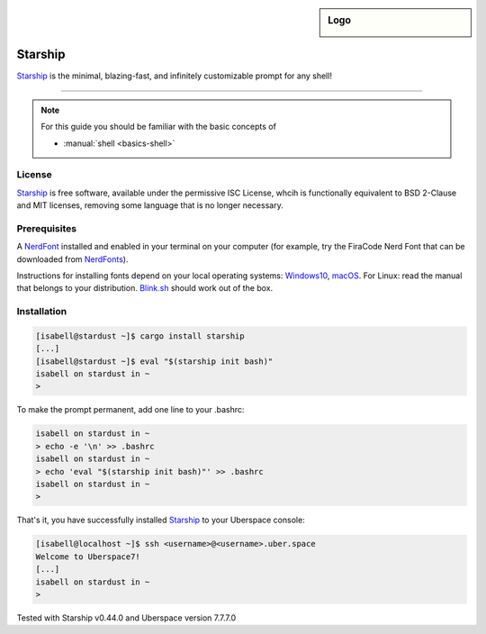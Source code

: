 .. highlight:: console

.. author:: Michi <https://github.com/michi-zuri/>

.. tag:: console
.. tag:: rust

.. sidebar:: Logo

  .. image:: _static/images/starship.svg
      :align: center

####
Starship
####

.. tag_list::

Starship_ is the minimal, blazing-fast, and infinitely customizable prompt for
any shell!


----

.. image:: _static/images/starship.png

.. note:: For this guide you should be familiar with the basic concepts of

  * :manual:`shell <basics-shell>`

License
=======

Starship_ is free software, available under the permissive ISC License, whcih
is functionally equivalent to BSD 2-Clause and MIT licenses,
removing some language that is no longer necessary.

Prerequisites
============

A NerdFont_ installed and enabled in your terminal on your computer (for example, try the
FiraCode Nerd Font that can be downloaded from NerdFonts_).

Instructions for installing fonts depend on your local operating systems: Windows10_,
macOS_. For Linux: read the manual that belongs to your distribution. Blink.sh_ should
work out of the box.

Installation
============
.. code-block:: console

 [isabell@stardust ~]$ cargo install starship
 [...]
 [isabell@stardust ~]$ eval "$(starship init bash)"
 isabell on stardust in ~
 >

To make the prompt permanent, add one line to your .bashrc:

.. code-block:: console

 isabell on stardust in ~
 > echo -e '\n' >> .bashrc
 isabell on stardust in ~
 > echo 'eval "$(starship init bash)"' >> .bashrc
 isabell on stardust in ~
 >

That's it, you have successfully installed Starship_ to your Uberspace console:

.. code-block:: console

 [isabell@localhost ~]$ ssh <username>@<username>.uber.space
 Welcome to Uberspace7!
 [...]
 isabell on stardust in ~
 >


.. _Starship: https://starship.rs/
.. _NerdFont: https://www.nerdfonts.com/
.. _NerdFonts: https://www.nerdfonts.com/font-downloads
.. _Windows10: https://support.microsoft.com/en-us/help/314960/how-to-install-or-remove-a-font-in-windows
.. _macOS: https://support.apple.com/en-us/HT201749
.. _blink.sh: https://blink.sh/

Tested with Starship v0.44.0 and Uberspace version 7.7.7.0

.. author_list::
